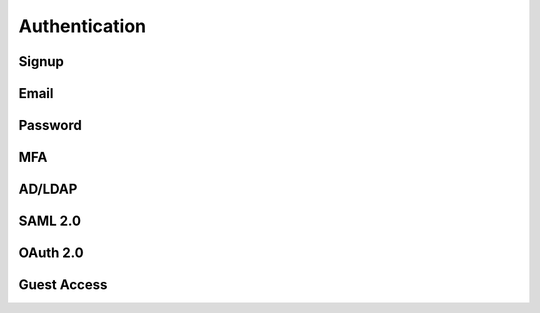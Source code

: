
Authentication
--------------

Signup
^^^^^^

Email
^^^^^

Password
^^^^^^^^

MFA
^^^^

AD/LDAP
^^^^^^^

SAML 2.0
^^^^^^^^

OAuth 2.0
^^^^^^^^^

Guest Access
^^^^^^^^^^^^